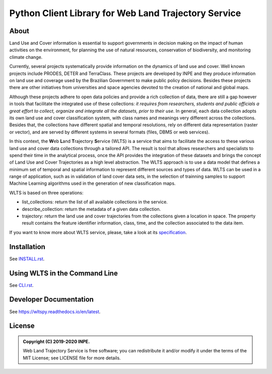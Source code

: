 ..
    This file is part of Web Land Trajectory Service.
    Copyright (C) 2019-2020 INPE.

    Web Land Trajectory Service is free software; you can redistribute it and/or modify it
    under the terms of the MIT License; see LICENSE file for more details.


=====================================================
Python Client Library for Web Land Trajectory Service
=====================================================

.. image:: https://img.shields.io/badge/license-MIT-green
        :target: https://github.com//brazil-data-cube/wlts.py/blob/master/LICENSE
        :alt: Software License

.. image:: https://travis-ci.org/brazil-data-cube/wlts.py.svg?branch=master
        :target: https://travis-ci.org/brazil-data-cube/wlts.py
        :alt: Build Status

.. .. image:: https://img.shields.io/badge/tests-0%20passed,%200%20failed-critical
..         :target: https://travis-ci.org/brazil-data-cube/wlts.py
..         :alt: Tests

.. image:: https://coveralls.io/repos/github/brazil-data-cube/wlts.py/badge.svg?branch=master
        :target: https://coveralls.io/github/brazil-data-cube/wlts.py?branch=master
        :alt: Code Coverage Test

.. image:: https://readthedocs.org/projects/wltspy/badge/?version=latest
        :target: https://wltspy.readthedocs.io/en/latest/?badge=latest
        :alt: Documentation Status

.. .. image:: https://img.shields.io/badge/pypi-v0.1.0-informational
        :target: https://pypi.org/pypi/wlts.py

.. image:: https://img.shields.io/badge/lifecycle-maturing-blue.svg
        :target: https://www.tidyverse.org/lifecycle/#maturing
        :alt: Software Life Cycle

.. image:: https://img.shields.io/discord/689541907621085198?logo=discord&logoColor=ffffff&color=7389D8
        :target: https://discord.com/channels/689541907621085198#
        :alt: Join us at Discord

About
=====

Land Use and Cover information is essential to support governments in decision making on the impact of human activities on the environment, for planning the use of natural resources, conservation of biodiversity, and monitoring climate change.


Currently, several projects systematically provide information on the dynamics of land use and cover. Well known projects include PRODES, DETER and TerraClass. These projects are developed by INPE and they produce information on land use and coverage used by the Brazilian Government to make public policy decisions. Besides these projects there are other initiatives from universities and space agencies devoted to the creation of national and global maps.


Although these projects adhere to open data policies and provide a rich collection of data, there are still a gap however in tools that facilitate the integrated use of these collections: *it requires from researchers, students and public officials a great effort to collect, organize and integrate all the datasets, prior to their use*. In general, each data collection adopts its own land use and cover classification system, with class names and meanings very different across the collections. Besides that, the collections have different spatial and temporal resolutions, rely on different data representation (raster or vector), and are served by different systems in several formats (files, DBMS or web services).


In this context, the **W**\ eb **L**\ and **T**\ rajectory **S**\ ervice (WLTS) is a service that aims to facilitate the access to these various land use and cover data collections through a tailored API. The result is tool that allows researchers and specialists to spend their time in the analytical process, once the API provides the integration of these datasets and brings the concept of Land Use and Cover Trajectories as a high level abstraction. The WLTS approach is to use a data model that defines a minimum set of temporal and spatial information to represent different sources and types of data. WLTS can be used in a range of application, such as in validation of land cover data sets, in the selection of trainning samples to support Machine Learning algorithms used in the generation of new classification maps.

WLTS is based on three operations:

- list_collections: return the list of all available collections in the service.
- describe_collection: return the metadata of a given data collection.
- trajectory: return the land use and cover trajectories from the collections given a location in space. The property result contains the feature identifier information, class, time, and the collection associated to the data item.

If you want to know more about WLTS service, please, take a look at its `specification <https://github.com/brazil-data-cube/wlts-spec>`_.

Installation
============

See `INSTALL.rst <./INSTALL.rst>`_.


Using WLTS in the Command Line
==============================

See `CLI.rst <./CLI.rst>`_.


Developer Documentation
=======================

See https://wltspy.readthedocs.io/en/latest.


License
=======

.. admonition::
    Copyright (C) 2019-2020 INPE.

    Web Land Trajectory Service is free software; you can redistribute it and/or modify it
    under the terms of the MIT License; see LICENSE file for more details.